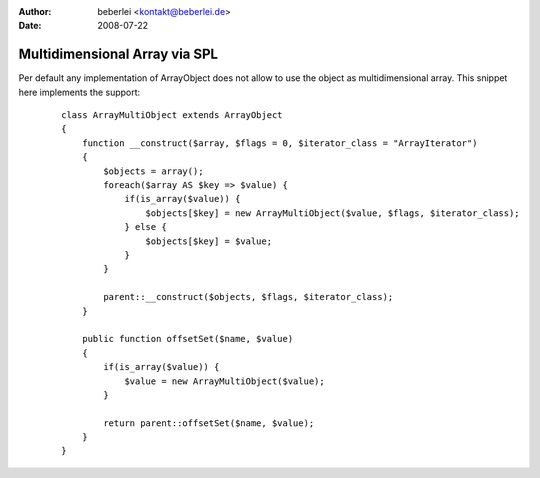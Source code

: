 :author: beberlei <kontakt@beberlei.de>
:date: 2008-07-22

Multidimensional Array via SPL
==============================

Per default any implementation of ArrayObject does not allow to use the
object as multidimensional array. This snippet here implements the
support:
    ::

        class ArrayMultiObject extends ArrayObject
        {
            function __construct($array, $flags = 0, $iterator_class = "ArrayIterator")
            {
                $objects = array();
                foreach($array AS $key => $value) {
                    if(is_array($value)) {
                        $objects[$key] = new ArrayMultiObject($value, $flags, $iterator_class);
                    } else {
                        $objects[$key] = $value;
                    }
                }

                parent::__construct($objects, $flags, $iterator_class);
            }

            public function offsetSet($name, $value)
            {
                if(is_array($value)) {
                    $value = new ArrayMultiObject($value);
                }

                return parent::offsetSet($name, $value);
            }
        }

